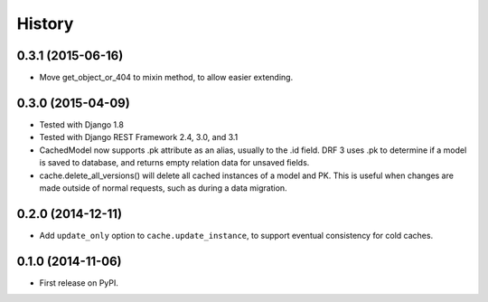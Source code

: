 .. :changelog:

History
=======

0.3.1 (2015-06-16)
------------------
* Move get_object_or_404 to mixin method, to allow easier extending.

0.3.0 (2015-04-09)
------------------
* Tested with Django 1.8
* Tested with Django REST Framework 2.4, 3.0, and 3.1
* CachedModel now supports .pk attribute as an alias, usually to the .id
  field. DRF 3 uses .pk to determine if a model is saved to database, and
  returns empty relation data for unsaved fields.
* cache.delete_all_versions() will delete all cached instances of a model and
  PK. This is useful when changes are made outside of normal requests, such as
  during a data migration.

0.2.0 (2014-12-11)
------------------
* Add ``update_only`` option to ``cache.update_instance``, to support eventual
  consistency for cold caches.

0.1.0 (2014-11-06)
------------------

* First release on PyPI.

